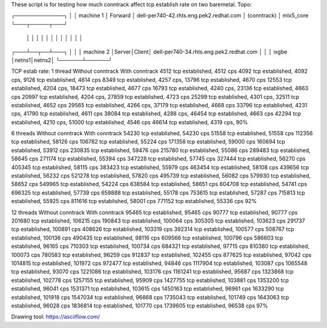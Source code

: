 These script is for testing how much conntrack affect tcp establish rate
on two baremetal.
Topo:

┌─────────────┐
│             │  machine 1
│  Forward    │ dell-per740-42.rhts.eng.pek2.redhat.com
│ (conntrack) │ mlx5_core
└───┬─────┬───┘
    │     │
    │     │
    │     │
    │     │
    │     │
    │     │
┌───┴──┬──┴───┐
│      │      │ machine 2
│Server│Client│ dell-per740-34.rhts.eng.pek2.redhat.com
│      │      │ ixgbe
│netns1│netns2│
└──────┴──────┘

TCP estab rate:
1 thread
Without conntrack                     With conntrack
4512  tcp established, 4512 cps       4092 tcp established, 4092 cps,
9126  tcp established, 4614 cps       8349 tcp established, 4257 cps,
13796 tcp established, 4670 cps       12553 tcp established, 4204 cps,
18473 tcp established, 4677 cps       16793 tcp established, 4240 cps,
23136 tcp established, 4663 cps       20997 tcp established, 4204 cps,
27859 tcp established, 4723 cps       25299 tcp established, 4301 cps,
32511 tcp established, 4652 cps       29565 tcp established, 4266 cps,
37179 tcp established, 4668 cps       33796 tcp established, 4231 cps,
41790 tcp established, 4611 cps       38084 tcp established, 4288 cps,
46454 tcp established, 4663 cps       42294 tcp established, 4210 cps,
51000 tcp established, 4546 cps       46614 tcp established, 4319 cps,
90%

6 threads
Without conntrack                     With conntrack
54230  tcp established, 54230 cps     51558  tcp established, 51558 cps
112356 tcp established, 58126 cps     106782 tcp established, 55224 cps
171358 tcp established, 59000 cps     160694 tcp established, 53912 cps
230835 tcp established, 59476 cps     215780 tcp established, 55086 cps
289483 tcp established, 58645 cps     271174 tcp established, 55394 cps
347228 tcp established, 57745 cps     327444 tcp established, 56270 cps
405345 tcp established, 58115 cps     383423 tcp established, 55979 cps
463454 tcp established, 58108 cps     439656 tcp established, 56232 cps
521278 tcp established, 57820 cps     495739 tcp established, 56082 cps
579930 tcp established, 58652 cps     549965 tcp established, 54224 cps
638584 tcp established, 58651 cps     604708 tcp established, 54741 cps
696325 tcp established, 57739 cps     659888 tcp established, 55178 cps
753615 tcp established, 57287 cps     715813 tcp established, 55925 cps
811616 tcp established, 58001 cps     771152 tcp established, 55336 cps
92%

12 threads
Without conntrack                        With conntrack
95465   tcp established, 95465  cps      90777   tcp established, 90777 cps
201680  tcp established, 106215 cps      190843  tcp established, 100064 cps
305305  tcp established, 103623 cps      291737  tcp established, 100891 cps
408626  tcp established, 103319 cps      392314  tcp established, 100577 cps
508767  tcp established, 100136 cps      490435  tcp established, 98116 cps
609566  tcp established, 100796 cps      586603  tcp established, 96165 cps
710303  tcp established, 100734 cps      684321  tcp established, 97715 cps
810380  tcp established, 100073 cps      780583  tcp established, 96259 cps
912837  tcp established, 102455 cps      877625  tcp established, 97042 cps
1014815 tcp established, 101972 cps      972477  tcp established, 94846 cps
1117904 tcp established, 103087 cps      1065548 tcp established, 93070 cps
1221086 tcp established, 103176 cps      1161241 tcp established, 95687 cps
1323868 tcp established, 102778 cps      1257155 tcp established, 95909 cps
1427755 tcp established, 103881 cps      1353200 tcp established, 96041 cps
1531371 tcp established, 103615 cps      1450163 tcp established, 96961 cps
1633290 tcp established, 101918 cps      1547034 tcp established, 96868 cps
1735043 tcp established, 101749 cps      1643063 tcp established, 96028 cps
1836814 tcp established, 101770 cps      1739605 tcp established, 96538 cps
97%


Drawing tool: https://asciiflow.com/
